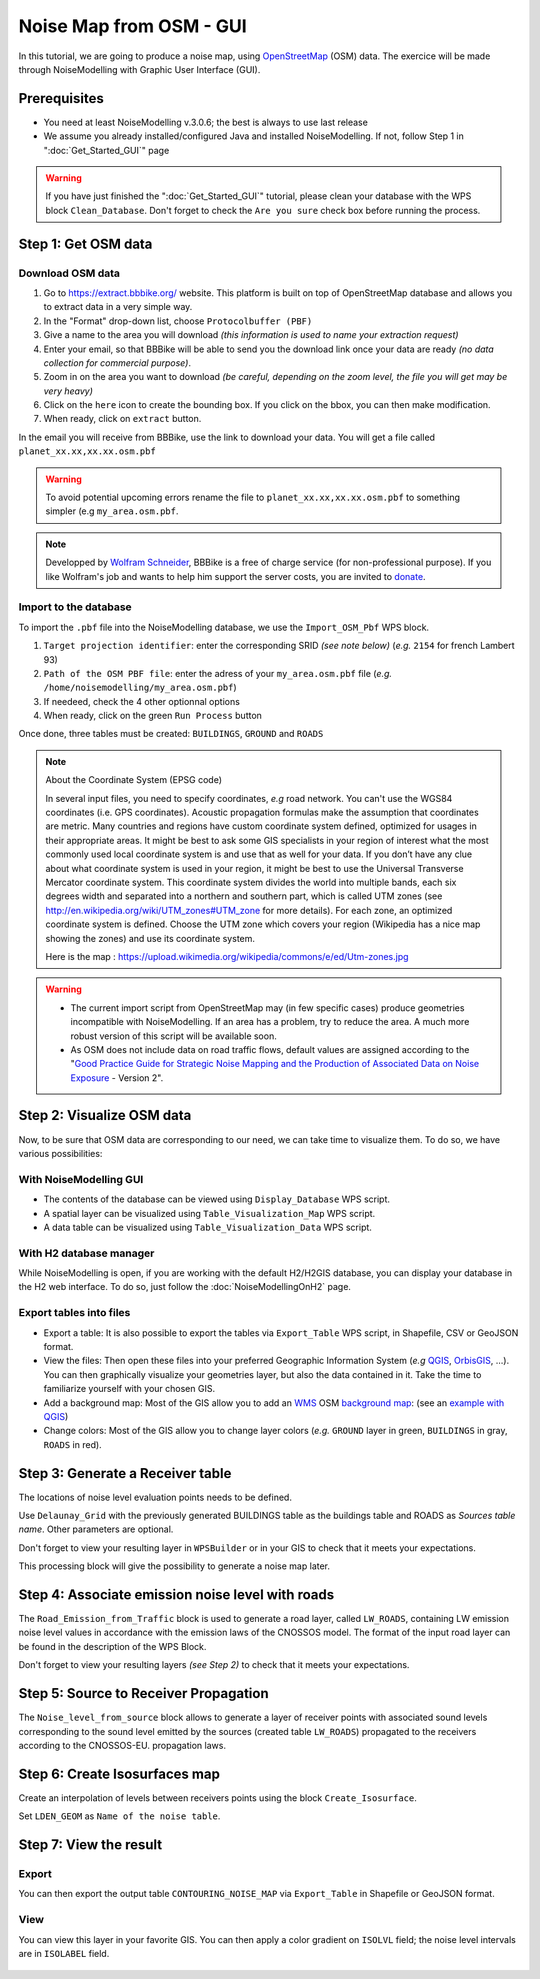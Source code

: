 Noise Map from OSM - GUI
^^^^^^^^^^^^^^^^^^^^^^^^^^^^^^^^^^^^

In this tutorial, we are going to produce a noise map, using `OpenStreetMap`_ (OSM) data. The exercice will be made through NoiseModelling with Graphic User Interface (GUI).


.. _OpenStreetMap : https://www.openstreetmap.org/

Prerequisites
~~~~~~~~~~~~~~~~~

* You need at least NoiseModelling v.3.0.6; the best is always to use last release
* We assume you already installed/configured Java and installed NoiseModelling. If not, follow Step 1 in ":doc:`Get_Started_GUI`" page

.. warning::
   If you have just finished the ":doc:`Get_Started_GUI`" tutorial, please clean your database with the WPS block ``Clean_Database``. Don't forget to check the ``Are you sure`` check box before running the process. 

Step 1:  Get OSM data
~~~~~~~~~~~~~~~~~~~~~~~~~~~~~~~~~~~~~~~

Download OSM data
------------------------------------------------

.. role::  raw-html(raw)
    :format: html

#. Go to https://extract.bbbike.org/ website. This platform is built on top of OpenStreetMap database and allows you to extract data in a very simple way. 
#. In the "Format" drop-down list, choose ``Protocolbuffer (PBF)``
#. Give a name to the area you will download *(this information is used to name your extraction request)*
#. Enter your email, so that BBBike will be able to send you the download link once your data are ready *(no data collection for commercial purpose)*.
#. Zoom in on the area you want to download *(be careful, depending on the zoom level, the file you will get may be very heavy)*
#. Click on the ``here`` icon to create the bounding box. If you click on the bbox, you can then make modification.
#. When ready, click on ``extract`` button.

In the email you will receive from BBBike, use the link to download your data. You will get a file called ``planet_xx.xx,xx.xx.osm.pbf`` 

.. warning::
   To avoid potential upcoming errors rename the file to ``planet_xx.xx,xx.xx.osm.pbf`` to something simpler (e.g ``my_area.osm.pbf``.

.. note::
   Developped by `Wolfram Schneider`_, BBBike is a free of charge service (for non-professional purpose). If you like Wolfram's job and wants to help him support the server costs, you are invited to `donate`_.

.. _Wolfram Schneider : https://wolfram.schneider.org/
.. _donate : https://extract.bbbike.org/community.html#donate

Import to the database
------------------------------------------------

To import the ``.pbf`` file into the NoiseModelling database, we use the ``Import_OSM_Pbf`` WPS block.

#. ``Target projection identifier``: enter the corresponding SRID *(see note below)* (*e.g.* ``2154`` for french Lambert 93)
#. ``Path of the OSM PBF file``: enter the adress of your ``my_area.osm.pbf`` file (*e.g.* ``/home/noisemodelling/my_area.osm.pbf``)
#. If needeed, check the 4 other optionnal options
#. When ready, click on the green ``Run Process`` button

Once done, three tables must be created: ``BUILDINGS``, ``GROUND`` and ``ROADS``

.. note::
   About the Coordinate System (EPSG code)
   
   In several input files, you need to specify coordinates, *e.g* road network. You can't use the WGS84 coordinates (i.e. GPS coordinates). Acoustic propagation formulas make the assumption that coordinates are metric. Many countries and regions have custom coordinate system defined, optimized for usages in their appropriate areas. It might be best to ask some GIS specialists in your region of interest what the most commonly used local coordinate system is and use that as well for your data. If you don’t have any clue about what coordinate system is used in your region, it might be best to use the Universal Transverse Mercator coordinate system. This coordinate system divides the world into multiple bands, each six degrees width and separated into a northern and southern part, which is called UTM zones (see http://en.wikipedia.org/wiki/UTM_zones#UTM_zone for more details). For each zone, an optimized coordinate system is defined. Choose the UTM zone which covers your region (Wikipedia has a nice map showing the zones) and use its coordinate system.

   Here is the map : https://upload.wikimedia.org/wikipedia/commons/e/ed/Utm-zones.jpg


.. warning::
   * The current import script from OpenStreetMap may (in few specific cases) produce geometries incompatible with NoiseModelling. If an area has a problem, try to reduce the area. A much more robust version of this script will be available soon. 
   * As OSM does not include data on road traffic flows, default values are assigned according to the "`Good Practice Guide for Strategic Noise Mapping and the Production of Associated Data on Noise Exposure`_ - Version 2".

.. _Good Practice Guide for Strategic Noise Mapping and the Production of Associated Data on Noise Exposure: https://sicaweb.cedex.es/docs/documentacion/Good-Practice-Guide-for-Strategic-Noise-Mapping.pdf


Step 2: Visualize OSM data
~~~~~~~~~~~~~~~~~~~~~~~~~~~~~~~~~~~~~~~~~~~~~~~~~~~~~~

Now, to be sure that OSM data are corresponding to our need, we can take time to visualize them. To do so, we have various possibilities:

With NoiseModelling GUI
--------------------------------

* The contents of the database can be viewed using ``Display_Database`` WPS script.
* A spatial layer can be visualized using ``Table_Visualization_Map`` WPS script.
* A data table can be visualized using ``Table_Visualization_Data`` WPS script.

With H2 database manager
--------------------------------

While NoiseModelling is open, if you are working with the default H2/H2GIS database, you can display your database in the H2 web interface. To do so, just follow the :doc:`NoiseModellingOnH2` page.

Export tables into files
--------------------------------

* Export a table: It is also possible to export the tables via ``Export_Table`` WPS script, in Shapefile, CSV or GeoJSON format.

* View the files: Then open these files into your preferred Geographic Information System (*e.g* `QGIS`_, `OrbisGIS`_, ...). You can then graphically visualize your geometries layer, but also the data contained in it. Take the time to familiarize yourself with your chosen GIS.

* Add a background map: Most of the GIS allow you to add an `WMS`_ OSM `background map`_: (see an `example with QGIS`_)

* Change colors: Most of the GIS allow you to change layer colors (*e.g.* ``GROUND`` layer in green, ``BUILDINGS`` in gray, ``ROADS`` in red).

.. _OrbisGIS: http://orbisgis.org/
.. _QGIS: http://qgis.org/
.. _WMS : https://www.ogc.org/standards/wms
.. _background map : https://wiki.openstreetmap.org/wiki/Tile_servers
.. _example with QGIS: https://wiki.openstreetmap.org/wiki/QGIS


Step 3: Generate a Receiver table
~~~~~~~~~~~~~~~~~~~~~~~~~~~~~~~~~~~~~~~~~~~~~~~~~~~~~~

The locations of noise level evaluation points needs to be defined.

Use ``Delaunay_Grid`` with the previously generated BUILDINGS table as the buildings table and ROADS as *Sources table name*.
Other parameters are optional.

Don't forget to view your resulting layer in ``WPSBuilder`` or in your GIS to check that it meets your expectations.

This processing block will give the possibility to generate a noise map later.


Step 4: Associate emission noise level with roads
~~~~~~~~~~~~~~~~~~~~~~~~~~~~~~~~~~~~~~~~~~~~~~~~~~~~~~

The ``Road_Emission_from_Traffic`` block is used to generate a road layer, called ``LW_ROADS``, containing LW emission noise level values in accordance with the emission laws of the CNOSSOS model. The format of the input road layer can be found in the description of the WPS Block.

Don't forget to view your resulting layers *(see Step 2)* to check that it meets your expectations.


Step 5: Source to Receiver Propagation
~~~~~~~~~~~~~~~~~~~~~~~~~~~~~~~~~~~~~~~~~~~~~~~~~~~~~~

The ``Noise_level_from_source`` block allows to generate a layer of receiver points with associated sound levels corresponding to the sound level emitted by the sources (created table ``LW_ROADS``) propagated to the receivers according to the CNOSSOS-EU. propagation laws.


Step 6: Create Isosurfaces map
~~~~~~~~~~~~~~~~~~~~~~~~~~~~~~~~~~~~~~~~~~~~~~~~~~

Create an interpolation of levels between receivers points using the block ``Create_Isosurface``.

Set ``LDEN_GEOM`` as ``Name of the noise table``.

Step 7: View the result
~~~~~~~~~~~~~~~~~~~~~~~~~~~~~~~~~~~~~~~~~~~~~~~~~~


Export
--------------
You can then export the output table ``CONTOURING_NOISE_MAP`` via ``Export_Table`` in Shapefile or GeoJSON format.

View
--------------
You can view this layer in your favorite GIS. You can then apply a color gradient on ``ISOLVL`` field; the noise level intervals are in ``ISOLABEL`` field.


.. figure:: images/tutorial/Tutorial2_ContouringNoiseMap.png
   :align: center
